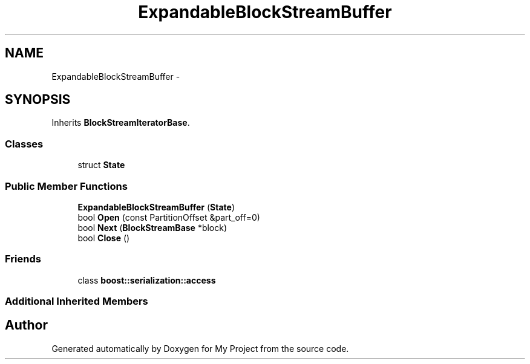 .TH "ExpandableBlockStreamBuffer" 3 "Fri Oct 9 2015" "My Project" \" -*- nroff -*-
.ad l
.nh
.SH NAME
ExpandableBlockStreamBuffer \- 
.SH SYNOPSIS
.br
.PP
.PP
Inherits \fBBlockStreamIteratorBase\fP\&.
.SS "Classes"

.in +1c
.ti -1c
.RI "struct \fBState\fP"
.br
.in -1c
.SS "Public Member Functions"

.in +1c
.ti -1c
.RI "\fBExpandableBlockStreamBuffer\fP (\fBState\fP)"
.br
.ti -1c
.RI "bool \fBOpen\fP (const PartitionOffset &part_off=0)"
.br
.ti -1c
.RI "bool \fBNext\fP (\fBBlockStreamBase\fP *block)"
.br
.ti -1c
.RI "bool \fBClose\fP ()"
.br
.in -1c
.SS "Friends"

.in +1c
.ti -1c
.RI "class \fBboost::serialization::access\fP"
.br
.in -1c
.SS "Additional Inherited Members"


.SH "Author"
.PP 
Generated automatically by Doxygen for My Project from the source code\&.
